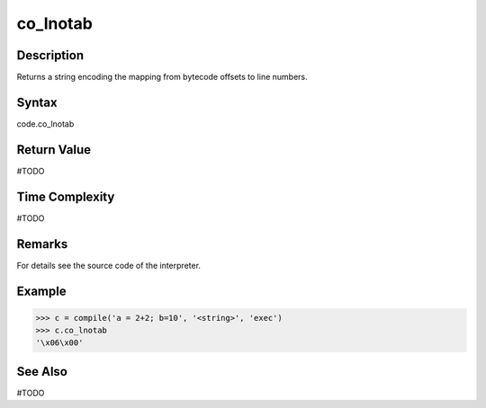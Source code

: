 ======
co_lnotab
======

Description
===========
Returns a string encoding the mapping from bytecode offsets to line numbers.

Syntax
======
code.co_lnotab

Return Value
============
#TODO

Time Complexity
===============
#TODO

Remarks
====
For details see the source code of the interpreter.

Example
=======
>>> c = compile('a = 2+2; b=10', '<string>', 'exec')
>>> c.co_lnotab
'\x06\x00'

See Also
========
#TODO
